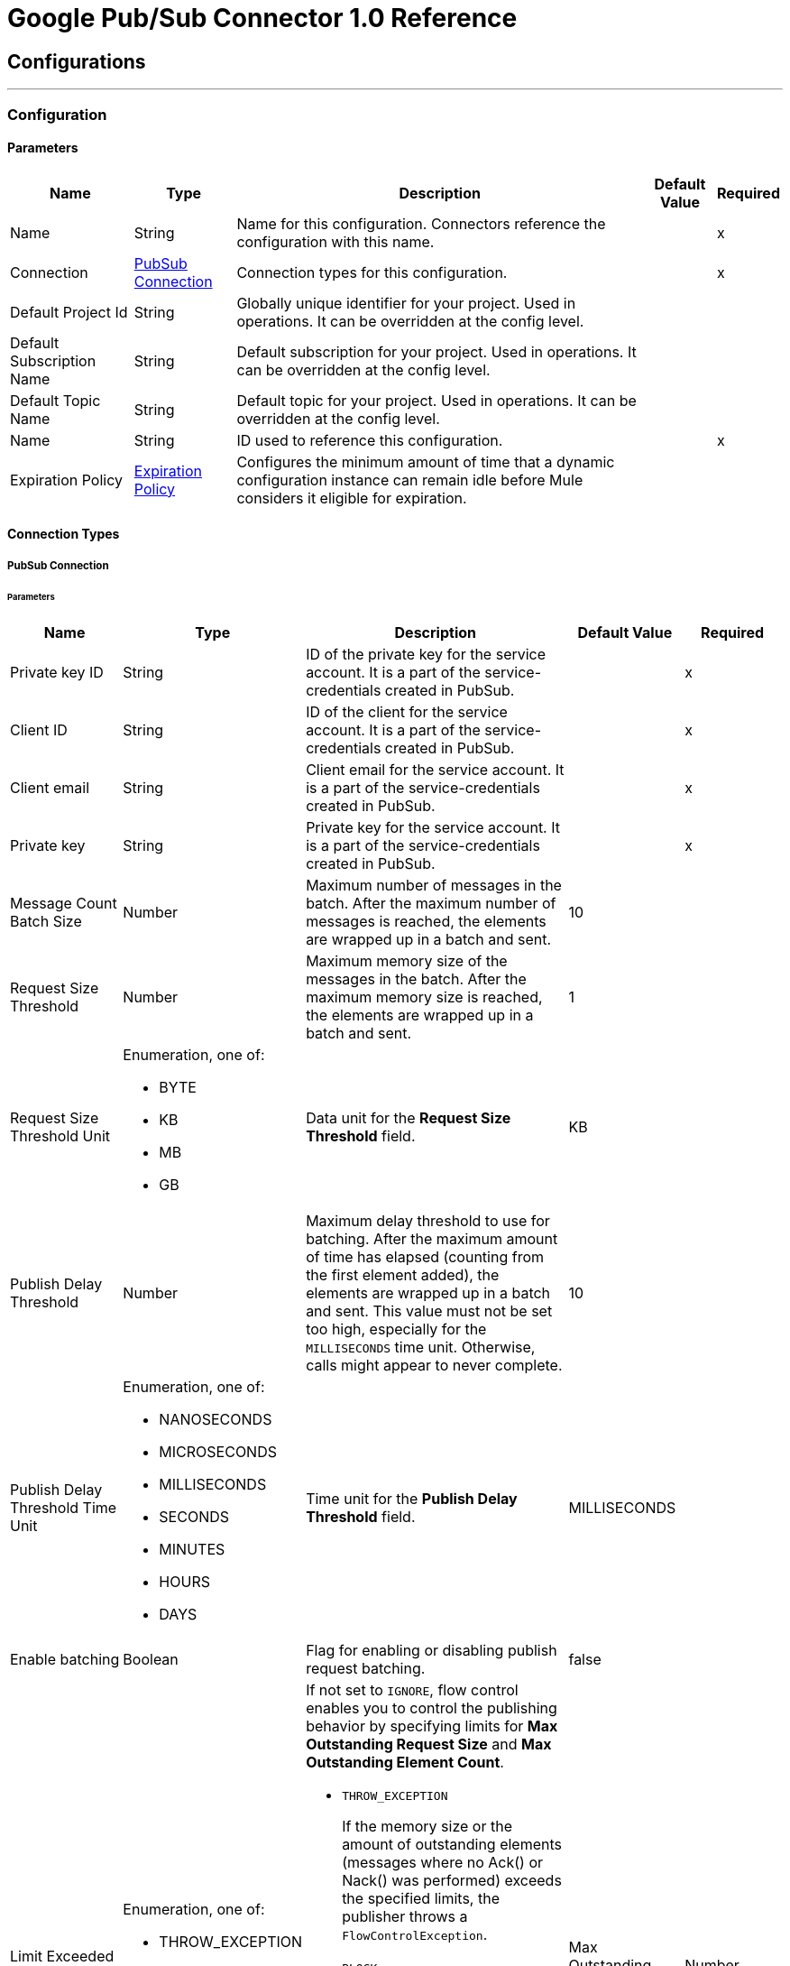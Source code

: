 = Google Pub/Sub Connector 1.0 Reference



== Configurations
---
[[Config]]
=== Configuration


==== Parameters

[%header%autowidth.spread]
|===
| Name | Type | Description | Default Value | Required
|Name | String | Name for this configuration. Connectors reference the configuration with this name. | | x
| Connection a| <<Config_Connection, PubSub Connection>>
 | Connection types for this configuration. | | x
| Default Project Id a| String |  Globally unique identifier for your project. Used in operations. It can be overridden at the config level. |  |
| Default Subscription Name a| String |  Default subscription for your project. Used in operations. It can be overridden at the config level. |  |
| Default Topic Name a| String |  Default topic for your project. Used in operations. It can be overridden at the config level. |  |
| Name a| String |  ID used to reference this configuration. |  | x
| Expiration Policy a| <<ExpirationPolicy>> |  Configures the minimum amount of time that a dynamic configuration instance can remain idle before Mule considers it eligible for expiration. |  |
|===

==== Connection Types
[[Config_Connection]]
===== PubSub Connection


====== Parameters

[%header%autowidth.spread]
|===
| Name a| Type a| Description a| Default Value a| Required
| Private key ID a| String |  ID of the private key for the service account. It is a part of the service-credentials created in PubSub. |  | x
| Client ID a| String |  ID of the client for the service account. It is a part of the service-credentials created in PubSub. |  | x
| Client email a| String |  Client email for the service account. It is a part of the service-credentials created in PubSub. |  | x
| Private key a| String |  Private key for the service account. It is a part of the service-credentials created in PubSub. |  | x
| Message Count Batch Size a| Number |  Maximum number of messages in the batch. After the maximum number of messages is reached, the elements are wrapped up in a batch and sent. |  10 |
| Request Size Threshold a| Number |  Maximum memory size of the messages in the batch. After the maximum memory size is reached, the elements are wrapped up in a batch and sent. |  1 |
| Request Size Threshold Unit a| Enumeration, one of:

** BYTE
** KB
** MB
** GB |  Data unit for the *Request Size Threshold* field. |  KB |
| Publish Delay Threshold a| Number |  Maximum delay threshold to use for batching. After the maximum amount of time has elapsed (counting from the first element added), the elements are wrapped up in a batch and sent. This value must not be set too high, especially for the `MILLISECONDS` time unit. Otherwise, calls might appear to never complete. |  10 |
| Publish Delay Threshold Time Unit a| Enumeration, one of:

** NANOSECONDS
** MICROSECONDS
** MILLISECONDS
** SECONDS
** MINUTES
** HOURS
** DAYS |  Time unit for the *Publish Delay Threshold* field. |  MILLISECONDS |
| Enable batching a| Boolean |  Flag for enabling or disabling publish request batching. |  false |
| Limit Exceeded Behavior a| Enumeration, one of:

** THROW_EXCEPTION
** BLOCK
** IGNORE a|  If not set to `IGNORE`, flow control enables you to control the publishing behavior by specifying limits for *Max Outstanding Request Size* and *Max Outstanding Element Count*.

* `THROW_EXCEPTION`
+
If the memory size or the amount of outstanding elements (messages where no Ack() or Nack() was performed) exceeds the specified limits, the publisher throws a `FlowControlException`.

* `BLOCK`
+
If the memory size or the amount of outstanding elements (messages where no Ack() or Nack() was performed) exceeds the specified limits, the publisher does not publish more messages.

* `IGNORE`
+
The publisher does not account for specified limits and does not control the message publishing rate.

| Max Outstanding Request Size a| Number |  Maximum amount of memory accumulated by the request before enforcing flow control. |  100 |
| Max Outstanding Request Size Unit a| Enumeration, one of:

** BYTE
** KB
** MB
** GB |  Data unit for the *Max Outstanding Request Size* field. |  MB |
| Max Outstanding Element Count a| Number |  Maximum number of outstanding elements to keep in memory before enforcing flow control. |  100 |
| Reconnection a| <<Reconnection>> |  Configures a reconnection strategy to use when a connector operation fails to connect to an external server. |  |
|===

== Supported Operations
* <<CreateSnapshot>>
* <<DeleteSnapshot>>
* <<GetSnapshot>>
* <<GetSnapshotList>>
* <<PatchSnapshot>>
* <<PublishMessage>>
* <<SeekMessages>>

== Associated Sources
* <<MessageListener>>


== Operations

[[CreateSnapshot]]
== Create Snapshot
`<pubsub:create-snapshot>`


Creates a snapshot from the requested subscription. Use snapshots in seek operations, which manage message acknowledgments in bulk. This operation enables you to set the acknowledgment state of messages in an existing subscription to the state captured by a snapshot.


=== Parameters

[%header%autowidth.spread]
|===
| Name | Type | Description | Default Value | Required
| Configuration | String | Name of the configuration to use. | | x
| Snapshot Name a| String |  Project-wide unique identifier for a snapshot. |  | x
| Labels a| Object |  Key-value pairs that help users to organize Google Cloud resources. Attaching labels to resources filters them based on the labels. |  |
| Config Ref a| ConfigurationProvider |  Name of the configuration used to execute this component. |  | x
| Project ID a| String |  Globally unique identifier for your project. |  |
| Subscription Name a| String |  Project-wide unique identifier for the subscription. |  |
| Target Variable a| String |  Name of the variable that stores the operation's output. |  |
| Target Value a| String |  Expression that evaluates the operation’s output. The outcome of the expression is stored in the *Target Variable* field. |  #[payload] |
| Reconnection Strategy a| * <<Reconnect>>
* <<ReconnectForever>> |  Retry strategy in case of connectivity errors. |  |
|===

=== Output

[%autowidth.spread]
|===
|Type |<<Snapshot>>
|===

=== For Configurations

* <<Config>>

=== Throws

* PUBSUB:ALREADY_EXISTS
* PUBSUB:BAD_GATEWAY
* PUBSUB:CANCELLED
* PUBSUB:CONNECTIVITY
* PUBSUB:DEADLINE_EXCEEDED
* PUBSUB:FAILED_PRECONDITION
* PUBSUB:INVALID_ARGUMENT
* PUBSUB:NOT_FOUND
* PUBSUB:PERMISSION_DENIED
* PUBSUB:RETRY_EXHAUSTED
* PUBSUB:UNAVAILABLE


[[DeleteSnapshot]]
== Delete Snapshot
`<pubsub:delete-snapshot>`


Deletes an existing snapshot.


=== Parameters

[%header%autowidth.spread]
|===
| Name | Type | Description | Default Value | Required
| Configuration | String | Name of the configuration to use. | | x
| Config Ref a| ConfigurationProvider |  Name of the configuration used to execute this component. |  | x
| Project ID a| String |  Globally unique identifier for your project. |  |
| Snapshot Name a| String |  Project-wide unique identifier for a snapshot. |  | x
| Reconnection Strategy a| * <<Reconnect>>
* <<ReconnectForever>> |  Retry strategy in case of connectivity errors. |  |
|===


=== For Configurations

* <<Config>>

=== Throws

* PUBSUB:BAD_GATEWAY
* PUBSUB:CANCELLED
* PUBSUB:CONNECTIVITY
* PUBSUB:DEADLINE_EXCEEDED
* PUBSUB:FAILED_PRECONDITION
* PUBSUB:INVALID_ARGUMENT
* PUBSUB:NOT_FOUND
* PUBSUB:PERMISSION_DENIED
* PUBSUB:RETRY_EXHAUSTED
* PUBSUB:UNAVAILABLE


[[GetSnapshot]]
== Get Snapshot
`<pubsub:get-snapshot>`

Retrieves a snapshot.

=== Parameters

[%header%autowidth.spread]
|===
| Name | Type | Description | Default Value | Required
| Configuration | String | Name of the configuration to use. | | x
| Config Ref a| ConfigurationProvider |  Name of the configuration used to execute this component. |  | x
| Project ID a| String |  Globally unique identifier for your project. |  |
| Snapshot Name a| String |  Project-wide unique identifier for a snapshot. |  | x
| Target Variable a| String |  Name of the variable that stores the operation's output. |  |
| Target Value a| String |  Expression that evaluates the operation’s output. The outcome of the expression is stored in the *Target Variable* field. |  #[payload] |
| Reconnection Strategy a| * <<Reconnect>>
* <<ReconnectForever>> |  Retry strategy in case of connectivity errors. |  |
|===

=== Output

[%autowidth.spread]
|===
|Type |<<Snapshot>>
|===

=== For Configurations

* <<Config>>

=== Throws

* PUBSUB:BAD_GATEWAY
* PUBSUB:CANCELLED
* PUBSUB:CONNECTIVITY
* PUBSUB:DEADLINE_EXCEEDED
* PUBSUB:FAILED_PRECONDITION
* PUBSUB:INVALID_ARGUMENT
* PUBSUB:NOT_FOUND
* PUBSUB:PERMISSION_DENIED
* PUBSUB:RETRY_EXHAUSTED
* PUBSUB:UNAVAILABLE


[[GetSnapshotList]]
== Get Snapshot List
`<pubsub:get-snapshot-list>`

Retrieves a list of existing snapshots from a selected project.


=== Parameters

[%header%autowidth.spread]
|===
| Name | Type | Description | Default Value | Required
| Configuration | String | Name of the configuration to use. | | x
| Project Id a| String |  Globally unique identifier for your project. |  |
| Config Ref a| ConfigurationProvider |  Name of the configuration used to execute this component. |  | x
| Streaming Strategy a| * <<RepeatableInMemoryIterable>>
* <<RepeatableFileStoreIterable>>
* non-repeatable-iterable |  Configures how Mule processes streams. The default is to use repeatable streams. |  |
| Target Variable a| String |  Name of the variable that stores the operation's output. |  |
| Target Value a| String |  Expression that evaluates the operation’s output. The outcome of the expression is stored in the *Target Variable* field. |  #[payload] |
| Reconnection Strategy a| * <<Reconnect>>
* <<ReconnectForever>> |  Retry strategy in case of connectivity errors. |  |
|===

=== Output

[%autowidth.spread]
|===
|Type |Array of <<Snapshot>>
|===

=== For Configurations

* <<Config>>

=== Throws

* PUBSUB:BAD_GATEWAY
* PUBSUB:CANCELLED
* PUBSUB:DEADLINE_EXCEEDED
* PUBSUB:FAILED_PRECONDITION
* PUBSUB:INVALID_ARGUMENT
* PUBSUB:NOT_FOUND
* PUBSUB:PERMISSION_DENIED
* PUBSUB:UNAVAILABLE


[[PatchSnapshot]]
== Patch Snapshot
`<pubsub:patch-snapshot>`


Updates an existing snapshot.


=== Parameters

[%header%autowidth.spread]
|===
| Name | Type | Description | Default Value | Required
| Configuration | String | Name of the configuration to use. | | x
| Snapshot a| Any |  Snapshot object with updated fields. |  #[payload] |
| Update Mask a| String |  Indicates which fields in the provided snapshot to update. This is a comma-separated list of fully qualified names of fields. |  | x
| Config Ref a| ConfigurationProvider |  Name of the configuration used to execute this component. |  | x
| Target Variable a| String |  Name of the variable that stores the operation's output. |  |
| Target Value a| String |  Expression that evaluates the operation’s output. The outcome of the expression is stored in the *Target Variable* field. |  #[payload] |
| Reconnection Strategy a| * <<Reconnect>>
* <<ReconnectForever>> |  Retry strategy in case of connectivity errors. |  |
|===

=== Output

[%autowidth.spread]
|===
|Type |<<Snapshot>>
|===

=== For Configurations

* <<Config>>

=== Throws

* PUBSUB:BAD_GATEWAY
* PUBSUB:CANCELLED
* PUBSUB:CONNECTIVITY
* PUBSUB:DEADLINE_EXCEEDED
* PUBSUB:FAILED_PRECONDITION
* PUBSUB:INVALID_ARGUMENT
* PUBSUB:NOT_FOUND
* PUBSUB:PERMISSION_DENIED
* PUBSUB:RETRY_EXHAUSTED
* PUBSUB:UNAVAILABLE

[[PublishMessage]]
== Publish Message
`<pubsub:publish-message>`


Publishes a single message.

This operation is non-blocking. When batching is enabled, the message is
stored only locally until any of the batching restrictions are reached.

This operation may lead to high throughput. When using the *Ordering Key*
field, processing messages in the order they were called is not guaranteed,
especially in threaded environments. If you must maintain a strict order,
set *Max Concurrency* to `1` in your source flow settings and add a delay in
the for-each loops that contain order critical *Publish* calls.

This operation returns the `messageId`, which is the unique identifier of the
sent message in the topic.

=== Parameters

[%header%autowidth.spread]
|===
| Name | Type | Description | Default Value | Required
| Configuration | String | Name of the configuration to use. | | x
| Ordering Key a| String |  If specified, this field identifies related messages in which the publish order must be respected when the subscriber enables message ordering. |  |
| Config Ref a| ConfigurationProvider |  Name of the configuration used to execute this component. |  | x
| Project ID a| String |  Globally unique identifier for your project. |  |
| Topic Name a| String |  Project-wide unique identifier for the topic. |  |
| Message a| Binary |  Message content published to the topic. If not empty, the message must contain at least one attribute. |  |
| Attributes a| Object |  Attributes for this message. If empty, the message must contain non-empty data. Can be used to filter messages on the subscription. |  |
| Target Variable a| String |  Name of the variable that stores the operation's output. |  |
| Target Value a| String |  Expression that evaluates the operation’s output. The outcome of the expression is stored in the *Target Variable* field. |  #[payload] |
| Reconnection Strategy a| * <<Reconnect>>
* <<ReconnectForever>> |  Retry strategy in case of connectivity errors. |  |
|===

=== Output

[%autowidth.spread]
|===
| Type | String
|===

=== For Configurations

* <<Config>>

=== Throws

* PUBSUB:BAD_GATEWAY
* PUBSUB:CANCELLED
* PUBSUB:CONNECTIVITY
* PUBSUB:DEADLINE_EXCEEDED
* PUBSUB:FAILED_PRECONDITION
* PUBSUB:INVALID_ARGUMENT
* PUBSUB:MAX_OUTSTANDING_BATCH_SIZE_REACHED
* PUBSUB:MAX_OUTSTANDING_ELEMENT_COUNT_REACHED
* PUBSUB:NOT_FOUND
* PUBSUB:PERMISSION_DENIED
* PUBSUB:RETRY_EXHAUSTED
* PUBSUB:UNAVAILABLE


[[SeekMessages]]
== Seek Messages
`<pubsub:seek-messages>`


Supports the bulk acknowledging or un-acknowledging of messages to a given snapshot or point of time based on the provided seek target.

Seeking to a point in time marks every message received by Pub/Sub before the time as acknowledged, and all messages received after the time as unacknowledged. You can replay and reprocess previously acknowledged messages when seeking to a time in the past or purge messages when seeking to a time in the future.

Seeking to a snapshot enables you to redeliver only the messages in the snapshot that match the filter of the subscription making the seek request.

Once a snapshot is created, it retains all messages that were unacknowledged in the source subscription at the time of the snapshot's creation and any messages published to the topic thereafter. You can replay these unacknowledged messages by using a snapshot to seek to any of the topic's subscriptions.

If you seek to a snapshot using a subscription with a filter, the Pub/Sub service redelivers only the messages in the snapshot that match the filter of the subscription making the seek request.


=== Parameters

[%header%autowidth.spread]
|===
| Name | Type | Description a| Default Value | Required
| Configuration | String | Name of the configuration to use. | | x
| Config Ref a| ConfigurationProvider |  Name of the configuration used to execute this component. |  | x
| Project ID a| String |  Globally unique identifier for your project. |  |
| Subscription Name a| String |  Project-wide unique identifier for the subscription. |  |
| Snapshot Name a| String |  Snapshot to seek to. The snapshot's topic must be the same as that of the provided subscription. |  |
| Timestamp a| DateTime |

Specific time to seek to. Messages retained in the subscription that were published before this time are marked as acknowledged, and messages retained in the subscription that were published after this time are marked as unacknowledged.

{sp} +

This operation affects only messages retained in the subscription (configured by the combination of *Message Retention Duration* and *Retain Acked Messages*). For example, if the time corresponds to a point before the message retention window (or to a point before the system's notion of the subscription creation time), only retained messages are marked as unacknowledged, and already-expunged messages are not restored.

{sp} +

A timestamp is in RFC3339 UTC Zulu format, with nanosecond resolution and up to nine fractional digits, such as 2014-10-02T15:01:23Z and 2014-10-02T15:01:23.045123456Z. |  |
| Reconnection Strategy a| * <<Reconnect>>
* <<ReconnectForever>> |  Retry strategy in case of connectivity errors. |  |
|===


=== For Configurations

* <<Config>>

=== Throws

* PUBSUB:BAD_GATEWAY
* PUBSUB:CANCELLED
* PUBSUB:CONNECTIVITY
* PUBSUB:DEADLINE_EXCEEDED
* PUBSUB:FAILED_PRECONDITION
* PUBSUB:INVALID_ARGUMENT
* PUBSUB:NOT_FOUND
* PUBSUB:PERMISSION_DENIED
* PUBSUB:RETRY_EXHAUSTED
* PUBSUB:UNAVAILABLE


== Sources

[[MessageListener]]
== On message listener
`<pubsub:message-listener>`


Asynchronous message listener that consumes messages from one subscriber.


=== Parameters

[%header%autowidth.spread]
|===
| Name | Type | Description | Default Value | Required
| Configuration | String | Name of the configuration to use. | | x
| Consumer count a| Number |  Provides a specified amount of executor service for processing messages. |  5 |
| Config Ref a| ConfigurationProvider |  Name of the configuration used to execute this component. |  | x
| Primary Node Only a| Boolean |  Determines whether to execute this source on only the primary node when running Mule instances in a cluster. |  |
| Streaming Strategy a| * <<RepeatableInMemoryStream>>
* <<RepeatableFileStoreStream>>
* non-repeatable-stream |  Configures how Mule processes streams. The default is to use repeatable streams. |  |
| Redelivery Policy a| <<RedeliveryPolicy>> |  Defines a policy for processing the redelivery of the same message. |  |
| Project ID a| String |  Globally unique identifier for your project. |  |
| Subscription Name a| String |  Project-wide unique identifier for the subscription. |  |
| Limit Exceeded Behavior a| Enumeration, one of:

** THROW_EXCEPTION
** BLOCK
** IGNORE |  If not set to `IGNORE`, flow control enables you to control the publishing behavior by specifying limits for *Max Outstanding Request Size* and *Max Outstanding Element Count*.
* `THROW_EXCEPTION`
+
If the memory size or the amount of outstanding elements (messages where no Ack() or Nack() was performed) exceeds the specified limits, the receiver throws a `FlowControlException`.

* `BLOCK`
+
If the memory size or the amount of outstanding elements (messages where no Ack() or Nack() was performed) exceeds the specified limits, the receiver does not receive more messages.

* `IGNORE`
+
The receiver does not account for specified limits and does not control the message delivery rate.

| Max Outstanding Request Size a| Number |  Maximum amount of memory accumulated by the request before enforcing flow control. |  100 |
| Max Outstanding Request Size Unit a| Enumeration, one of:

** BYTE
** KB
** MB
** GB |  Data unit for the *Max Outstanding Request Size* field. |  MB |
| Max Outstanding Element Count a| Number |  Maximum number of outstanding elements to keep in the memory before enforcing flow control. |  100 |
| Reconnection Strategy a| * <<Reconnect>>
* <<ReconnectForever>> |  Retry strategy in case of connectivity errors. |  |
|===

=== Output

[%autowidth.spread]
|===
|Type |Any
| Attributes Type a| Object
|===

=== For Configurations

* <<Config>>



== Types

[[Reconnection]]
=== Reconnection

Configures a reconnection strategy for an operation.

[%header,cols="20s,25a,30a,15a,10a"]
|===
| Field | Type | Description | Default Value | Required
| Fails Deployment a| Boolean | What to do if, when an app is deployed, a connectivity test does not pass after exhausting the associated reconnection strategy:

* `true`
+
Allow the deployment to fail.

* `false`
+
Ignore the results of the connectivity test. |  |
| Reconnection Strategy a| * <<Reconnect>>
* <<ReconnectForever>> | Reconnection strategy to use. |  |
|===

[[Reconnect]]
=== Reconnect

Configures a standard reconnection strategy, which specifies how often to reconnect and how many reconnection attempts the connector source or operation can make.

[%header,cols="20s,25a,30a,15a,10a"]
|===
| Field | Type | Description | Default Value | Required
| Frequency a| Number | How often to attempt to reconnect, in milliseconds. |  |
| Blocking a| Boolean | If `false`, the reconnection strategy will run in a separate, non-blocking thread. |  |
| Count a| Number | How many reconnection attempts the Mule app can make. |  |
|===

[[ReconnectForever]]
=== Reconnect Forever

Configures a forever reconnection strategy by which the connector source or operation attempts to reconnect at a specified frequency for as long as the Mule app runs.

[%header,cols="20s,25a,30a,15a,10a"]
|===
| Field | Type | Description | Default Value | Required
| Frequency a| Number | How often to attempt to reconnect, in milliseconds. |  |
| Blocking a| Boolean | If `false`, the reconnection strategy will run in a separate, non-blocking thread. |  |
|===


[[ExpirationPolicy]]
=== Expiration Policy

[%header,cols="20s,25a,30a,15a,10a"]
|===
| Field | Type | Description | Default Value | Required
| Max Idle Time a| Number | Configures the maximum amount of time that a dynamic configuration instance can remain idle before Mule considers it eligible for expiration. |  |
| Time Unit a| Enumeration, one of:

** NANOSECONDS
** MICROSECONDS
** MILLISECONDS
** SECONDS
** MINUTES
** HOURS
** DAYS | Time unit for the *Max Idle Time* field. |  |
|===


[[RepeatableInMemoryStream]]
=== Repeatable In Memory Stream

Configures the in-memory streaming strategy by which the request fails if the data exceeds the MAX buffer size. Always run performance tests to find the optimal buffer size for your specific use case.

[%header,cols="20s,25a,30a,15a,10a"]
|===
| Field | Type | Description | Default Value | Required
| Initial Buffer Size a| Number |  Initial amount of memory to allocate to the data stream. If the streamed data exceeds this value, the buffer expands by *Buffer Size Increment*, with an upper limit of *Max In Memory Size value*. |  |
| Buffer Size Increment a| Number | Amount by which the buffer size expands if it exceeds its initial size. Setting a value of `0` or lower specifies that the buffer can't expand.  |  |
| Max Buffer Size a| Number | Maximum size of the buffer. If the buffer size exceeds this value, Mule raises a `STREAM_MAXIMUM_SIZE_EXCEEDED` error. A value of less than or equal to `0` means no limit. |  |
| Buffer Unit a| Enumeration, one of:

** BYTE
** KB
** MB
** GB | Unit for the *Initial Buffer Size*, *Buffer Size Increment*, and *Buffer Unit* fields. |  |
|===

[[RepeatableFileStoreStream]]
=== Repeatable File Store Stream

Configures the repeatable file-store streaming strategy by which Mule keeps a portion of the stream content in memory. If the stream content is larger than the configured buffer size, Mule backs up the buffer’s content to disk and then clears the memory.

[%header,cols="20s,25a,30a,15a,10a"]
|===
| Field | Type | Description | Default Value | Required
| In Memory Size a| Number | Maximum amount of memory that the stream can use for data. If the amount of memory exceeds this value, Mule buffers the content to disk. To optimize performance:

* Configure a larger buffer size to avoid the number of times Mule needs to write the buffer on disk. This increases performance, but it also limits the number of concurrent requests your application can process, because it requires additional memory.

* Configure a smaller buffer size to decrease memory load at the expense of response time. |  |
| Buffer Unit a| Enumeration, one of:

** BYTE
** KB
** MB
** GB | Unit for the *In Memory Size* field. |  |
|===

[[RedeliveryPolicy]]
=== Redelivery Policy

Configures the redelivery policy for executing requests that generate errors. You can add a redelivery policy to any source in a flow.

[%header,cols="20s,25a,30a,15a,10a"]
|===
| Field | Type | Description | Default Value | Required
| Max Redelivery Count a| Number | Maximum number of times that a redelivered request can be processed unsuccessfully before returning a REDELIVERY_EXHAUSTED error. |  |
| Message Digest Algorithm a| String | Secure hashing algorithm to use if the *Use Secure Hash* field is `true`. If the payload of the message is a Java object, Mule ignores this value and returns the value that the payload’s `hashCode()` returned. |  |
| Message Identifier a| <<RedeliveryPolicyMessageIdentifier>> | Defines which strategy is used to identify the messages. |  |
| Object Store a| ObjectStore | Configures the object store that stores the redelivery counter for each message.  |  |
|===

[[RedeliveryPolicyMessageIdentifier]]
=== Redelivery Policy Message Identifier

Configures how to identify a redelivered message and how to find out when the message was redelivered.

[%header,cols="20s,25a,30a,15a,10a"]
|===
| Field | Type | Description | Default Value | Required
| Use Secure Hash a| Boolean | If `true`, Mule uses a secure hash algorithm to identify a redelivered message. |  |
| Id Expression a| String | One or more expressions that determine when a message was redelivered. You can set this property only if the *Use Secure Hash* field is `false`. |  |
|===

[[Snapshot]]
=== Snapshot

Snapshot resource. You can use snapshots in seek operations, which manage message acknowledgments in bulk.
This type enables you to set the acknowledgment state of messages in an existing subscription to the state captured by a snapshot.


[%header,cols="20s,25a,30a,15a,10a"]
|===
| Field | Type | Description | Default Value | Required
| Name a| String | Name of the snapshot. |  |
| Topic a| String | Name of the topic from which the snapshot retains messages. |  |
| Expire Time a| DateTime |

Time length for which the snapshot is guaranteed to exist. The lifetime for a
newly-created snapshot is based on the oldest unacked message in the source
subscription's backlog, however, the snapshot can exist for a maximum of seven days.

{sp} +

Consider a subscription with an oldest unacked message that is three days old. If
a snapshot is created from this subscription, the snapshot will expire in four
days. The service will refuse to create a snapshot that will expire in less than one hour after
creation.

{sp} +

A timestamp is in RFC3339 UTC Zulu format, with nanosecond resolution
and up to nine fractional digits, such as 2014-10-02T15:01:23Z and
2014-10-02T15:01:23.045123456Z. |  |
| Labels a| Any | Object containing a list of key-value pairs, such as { "name": "wrench", "mass": "1.3kg", "count": "3" }. |  |
|===

[[RepeatableInMemoryIterable]]
=== Repeatable In Memory Iterable

[%header,cols="20s,25a,30a,15a,10a"]
|===
| Field | Type | Description | Default Value | Required
| Initial Buffer Size a| Number | The number of instances to initially keep in memory to consume the stream and provide random access to it. If the stream contains more data than can fit into this buffer, then the buffer expands according to the *Buffer Size Increment* field, with an upper limit of *Max In Memory Size*. | 100 |
| Buffer Size Increment a| Number | This is by how much the buffer size expands if it exceeds its initial size. Setting a value of zero or lower means that the buffer should not expand, meaning that a STREAM_MAXIMUM_SIZE_EXCEEDED error is raised when the buffer gets full.  | 100 |
| Max Buffer Size a| Number | The maximum amount of memory to use. If more than that is used then a STREAM_MAXIMUM_SIZE_EXCEEDED error is raised. A value lower than or equal to zero means no limit. |  |
|===

[[RepeatableFileStoreIterable]]
=== Repeatable File Store Iterable

[%header,cols="20s,25a,30a,15a,10a"]
|===
| Field | Type | Description | Default Value | Required
| In Memory Objects a| Number | The maximum amount of instances to keep in memory. If more than that is required, content on the disk is buffered. |  |
| Buffer Unit a| Enumeration, one of:

** BYTE
** KB
** MB
** GB | Unit for the *In Memory Objects* field. |  |
|===

== See Also

* xref:connectors::introduction/introduction-to-anypoint-connectors.adoc[Introduction to Anypoint Connectors]
* https://help.mulesoft.com[MuleSoft Help Center]
